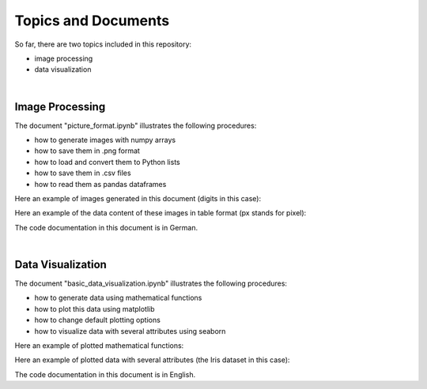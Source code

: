 Topics and Documents
=====================

So far, there are two topics included in this repository:

- image processing
- data visualization

|

Image Processing
----------------
The document "picture_format.ipynb" illustrates the following procedures:

- how to generate images with numpy arrays
- how to save them in .png format
- how to load and convert them to Python lists
- how to save them in .csv files
- how to read them as pandas dataframes


Here an example of images generated in this document (digits in this case):

.. image:: digits.png

Here an example of the data content of these images in table format
(px stands for pixel):

.. image:: data_table.png

The code documentation in this document is in German.

|

Data Visualization
------------------
The document "basic_data_visualization.ipynb" illustrates the following procedures:  

- how to generate data using mathematical functions
- how to plot this data using matplotlib
- how to change default plotting options
- how to visualize data with several attributes using seaborn

Here an example of plotted mathematical functions: 

.. image:: function_plot.PNG  

Here an example of plotted data with several attributes (the Iris dataset in this case):

.. image:: iris_plot.PNG

The code documentation in this document is in English.